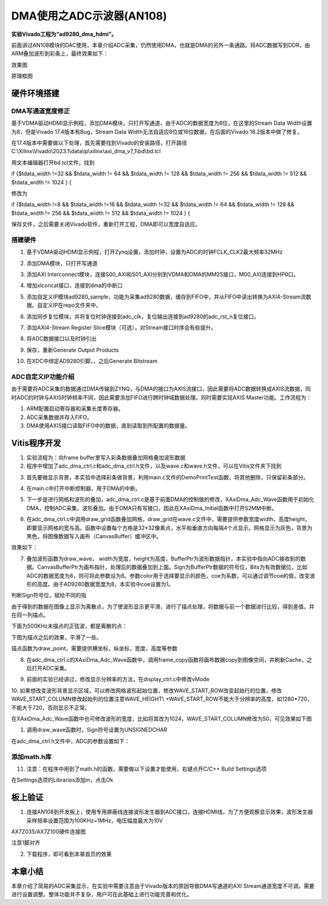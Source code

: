 DMA使用之ADC示波器(AN108)
===========================

**实验Vivado工程为“ad9280_dma_hdmi”。**

前面讲过AN108模块的DAC使用，本章介绍ADC采集，仍然使用DMA，也就是DMA的另外一条通路。将ADC数据写到DDR，由ARM叠加波形到彩条上，最终效果如下：

.. image:: images/16_media/image1.png
      
效果图

.. image:: images/16_media/image2.png

原理框图

硬件环境搭建
------------

DMA写通道宽度修正
~~~~~~~~~~~~~~~~~

基于VDMA驱动HDMI显示例程，添加DMA模块，只打开写通道，由于ADC的数据宽度为8位，在这里的Stream Data Width设置为8，但是Vivado 17.4版本有Bug，Stream Data Width无法自适应8位或16位数据，在后面的Vivado 18.2版本中做了修复。

.. image:: images/16_media/image3.png
      
在17.4版本中需要做以下处理，首先需要找到Vivado的安装路径，打开路径C:\\Xilinx\\Vivado\\2023.1\\data\\ip\\xilinx\\axi_dma_v7_1\\bd\\bd.tcl

.. image:: images/16_media/image4.png
      
用文本编辑器打开bd.tcl文件，找到

if {$tdata_width !=32 && $tdata_width != 64 && $tdata_width != 128 &&
$tdata_width != 256 && $tdata_width != 512 && $tdata_width != 1024 } {

修改为

if {$tdata_width !=8 && $tdata_width !=16 && $tdata_width !=32 &&
$tdata_width != 64 && $tdata_width != 128 && $tdata_width != 256 &&
$tdata_width != 512 && $tdata_width != 1024 } {

保存文件，之后需要关闭Vivado软件，重新打开工程，DMA即可以宽度自适应。

.. image:: images/16_media/image5.png
      
搭建硬件
~~~~~~~~

1. 基于VDMA驱动HDMI显示例程，打开Zynq设置，添加时钟，设置为ADC的时钟FCLK_CLK2最大频率32MHz

.. image:: images/16_media/image6.png
      
2. 添加DMA模块，只打开写通道

.. image:: images/16_media/image7.png
      
3. 添加AXI Interconnect模块，连接S00_AXI和S01_AXI分别到VDMA和DMA的MM2S接口，M00_AXI连接到HP0口。

.. image:: images/16_media/image8.png
      
4. 增加xlconcat接口，连接到dma的中断口

.. image:: images/16_media/image9.png
      
5. 添加自定义IP模块ad9280_sample，功能为采集ad9280数据，缓存到FIFO中，并从FIFO中读出转换为AXI4-Stream流数据。自定义IP在repo文件夹中。

.. image:: images/16_media/image10.png
            
6. 添加同步复位模块，并将复位时钟连接到adc_clk，复位输出连接到ad9280的adc_rst_n复位接口。

.. image:: images/16_media/image11.png
      
7. 添加AXI4-Stream Register Slice模块（可选），对Stream接口时序会有些提升。

.. image:: images/16_media/image12.png
      
.. image:: images/16_media/image13.png
      
8. 将ADC数据接口以及时钟引出

.. image:: images/16_media/image14.png
      
.. image:: images/16_media/image15.png
      
9. 保存，重新Generate Output Products

.. image:: images/16_media/image16.png
      
10. 在XDC中绑定AD9280引脚，，之后Generate Bitstream

ADC自定义IP功能介绍
~~~~~~~~~~~~~~~~~~~

由于需要将ADC采集的数据通过DMA传输到ZYNQ，与DMA的接口为AXIS流接口，因此需要将ADC数据转换成AXIS流数据，同时ADC的时钟与AXIS时钟频率不同，因此需要添加FIFO进行跨时钟域数据处理。同时需要实现AXIS Master功能。工作流程为：

1. ARM配置启动寄存器和采集长度寄存器。

2. ADC采集数据并存入FIFO。

3. DMA使用AXIS接口读取FIFO中的数据，直到读取到所配置的数据量。

Vitis程序开发
-------------

1. 实验流程为：向frame buffer里写入彩条数据叠加网格叠加波形数据

2. 程序中增加了adc_dma_ctrl.c和adc_dma_ctrl.h文件，以及wave.c和wave.h文件，可以在Vitis文件夹下找到

.. image:: images/16_media/image17.png
      
3. 首先要做显示背景，本实验中选择彩条做背景，利用main.c文件的DemoPrintTest函数，将其他删除，只保留彩条部分。

.. image:: images/16_media/image18.png
      
4. 在main.c中打开中断控制器，用于DMA的中断。

.. image:: images/16_media/image19.png
      
5. 下一步是进行网格和波形的叠加，adc_dma_ctrl.c是基于前面DMA的控制做的修改，XAxiDma_Adc_Wave函数用于初始化DMA，控制ADC采集，波形叠加。由于DMA只有写接口，因此在XAxiDma_Initial函数中打开S2MM中断。

.. image:: images/16_media/image20.png
      
6. 在adc_dma_ctrl.c中调用draw_grid函数叠加网格，draw_grid在wave.c文件中，需要提供参数宽度width，高度height，即要显示网格的宽与高。函数中设置每个方格是32*32像素点，水平和垂直方向每隔4个点显示。网格显示为灰色，背景为黑色，将图像数据写入画布（CanvasBuffer）缓冲区中。

.. image:: images/16_media/image21.png
      
效果如下：

.. image:: images/16_media/image22.png
      
7. 叠加波形函数为draw_wave， width为宽度，height为高度，BufferPtr为波形数据指针，本实验中指向ADC接收到的数据。CanvasBufferPtr为画布指针，处理后的数据叠加到上面。Sign为BufferPtr数据的符号位，Bits为有效数据位，比如ADC的数据宽度为8，则可将此参数设为8。参数color用于选择要显示的颜色，coe为系数，可以通过调节coe的值，改变波形的高度。由于AD9280数据宽度为8，本实验中coe设置为1。

.. image:: images/16_media/image23.png
            
判断Sign符号位，赋给不同的指

.. image:: images/16_media/image24.png
            
由于得到的数据在图像上显示为离散点，为了使波形显示更平滑，进行了描点处理，将数据与前一个数据进行比较，得到差值，并在同一列描点。

.. image:: images/16_media/image25.png
      
下面为500KHz未描点的正弦波，都是离散的点：

.. image:: images/16_media/image26.png
      
下图为描点之后的效果，平滑了一些。

.. image:: images/16_media/image27.png
      
描点函数为draw_point，需要提供横坐标，纵坐标，宽度，高度等参数

.. image:: images/16_media/image28.png
      
8. 在adc_dma_ctrl.c的XAxiDma_Adc_Wave函数中，调用frame_copy函数将画布数据copy到图像空间，并刷新Cache，之后打开ADC采集。

.. image:: images/16_media/image29.png
      
9. 前面的实验已经讲过，修改显示分辨率的方法，在display_ctrl.c中修改vMode

.. image:: images/16_media/image30.png
      
10. 如果想改变波形背景显示区域，可以修改网格波形起始位置，修改WAVE_START_ROW改变起始行的位置，修改WAVE_START_COLUMN修改起始列的位置注意WAVE_HEIGHT\\
+WAVE_START_ROW不能大于分辨率的高度，如1280*720，不能大于720，否则显示不正常。

.. image:: images/16_media/image31.png
      
在XAxiDma_Adc_Wave函数中也可修改波形的宽度，比如将其改为1024，WAVE_START_COLUMN修改为50，可见效果如下图

.. image:: images/16_media/image32.png
      
.. image:: images/16_media/image33.png
      
1.  调用draw_wave函数时，Sign符号设置为UNSIGNEDCHAR

.. image:: images/16_media/image34.png
      
在adc_dma_ctrl.h文件中，ADC的参数设置如下：

.. image:: images/16_media/image35.png
      
添加math.h库
~~~~~~~~~~~~

11. 注意：在程序中用到了math.h的函数，需要做以下设置才能使用，右键点开C/C++ Build Settings选项

.. image:: images/16_media/image36.png
          
在Settings选项的Libraries添加m，点击Ok

.. image:: images/16_media/image37.png
              
板上验证
--------

1. 连接AN108到开发板上，使用专用屏蔽线连接波形发生器到ADC接口，连接HDMI线，为了方便观察显示效果，波形发生器采样频率设置范围为100KHz~1MHz，电压幅度最大为10V

.. image:: images/16_media/image38.png
      
AX7Z035/AX7Z100硬件连接图

.. image:: images/16_media/image39.png
      
注意1脚对齐

2. 下载程序，即可看到本章首页的效果

.. image:: images/16_media/image40.png
      
本章小结
--------

本章介绍了简易的ADC采集显示，在实验中需要注意由于Vivado版本的原因导致DMA写通道的AXI Stream通道宽度不可调，需要进行设置调整。整体功能并不复杂，用户可在此基础上进行功能完善和优化。
